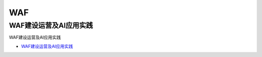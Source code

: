 WAF
=================================

WAF建设运营及AI应用实践
------------------

WAF建设运营及AI应用实践

* `WAF建设运营及AI应用实践`_

.. _WAF建设运营及AI应用实践: https://security.tencent.com/index.php/blog/msg/145





